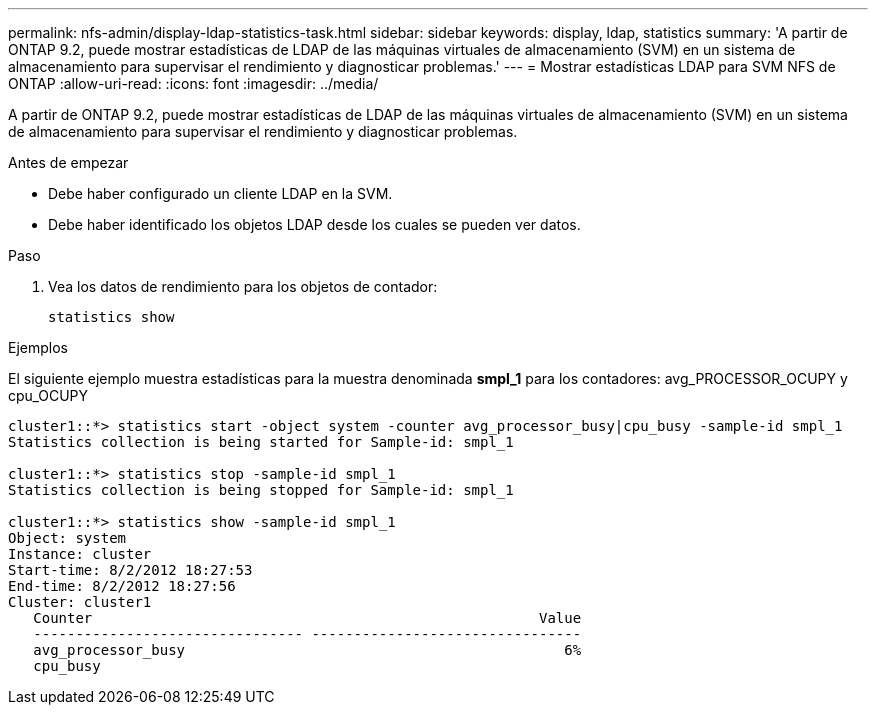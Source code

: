 ---
permalink: nfs-admin/display-ldap-statistics-task.html 
sidebar: sidebar 
keywords: display, ldap, statistics 
summary: 'A partir de ONTAP 9.2, puede mostrar estadísticas de LDAP de las máquinas virtuales de almacenamiento (SVM) en un sistema de almacenamiento para supervisar el rendimiento y diagnosticar problemas.' 
---
= Mostrar estadísticas LDAP para SVM NFS de ONTAP
:allow-uri-read: 
:icons: font
:imagesdir: ../media/


[role="lead"]
A partir de ONTAP 9.2, puede mostrar estadísticas de LDAP de las máquinas virtuales de almacenamiento (SVM) en un sistema de almacenamiento para supervisar el rendimiento y diagnosticar problemas.

.Antes de empezar
* Debe haber configurado un cliente LDAP en la SVM.
* Debe haber identificado los objetos LDAP desde los cuales se pueden ver datos.


.Paso
. Vea los datos de rendimiento para los objetos de contador:
+
`statistics show`



.Ejemplos
El siguiente ejemplo muestra estadísticas para la muestra denominada *smpl_1* para los contadores: avg_PROCESSOR_OCUPY y cpu_OCUPY

[listing]
----
cluster1::*> statistics start -object system -counter avg_processor_busy|cpu_busy -sample-id smpl_1
Statistics collection is being started for Sample-id: smpl_1

cluster1::*> statistics stop -sample-id smpl_1
Statistics collection is being stopped for Sample-id: smpl_1

cluster1::*> statistics show -sample-id smpl_1
Object: system
Instance: cluster
Start-time: 8/2/2012 18:27:53
End-time: 8/2/2012 18:27:56
Cluster: cluster1
   Counter                                                     Value
   -------------------------------- --------------------------------
   avg_processor_busy                                             6%
   cpu_busy
----
